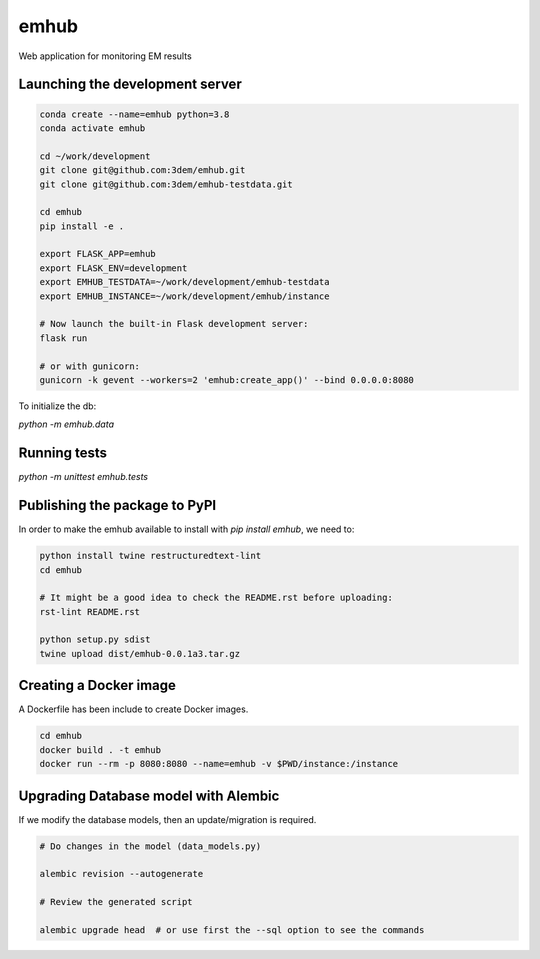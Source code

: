 emhub
=====

Web application for monitoring EM results

Launching the development server
--------------------------------

.. code-block:: bash

    conda create --name=emhub python=3.8
    conda activate emhub

    cd ~/work/development
    git clone git@github.com:3dem/emhub.git
    git clone git@github.com:3dem/emhub-testdata.git

    cd emhub
    pip install -e .

    export FLASK_APP=emhub
    export FLASK_ENV=development
    export EMHUB_TESTDATA=~/work/development/emhub-testdata
    export EMHUB_INSTANCE=~/work/development/emhub/instance

    # Now launch the built-in Flask development server:
    flask run

    # or with gunicorn:
    gunicorn -k gevent --workers=2 'emhub:create_app()' --bind 0.0.0.0:8080


To initialize the db:

`python -m emhub.data`

Running tests
-------------

`python -m unittest emhub.tests`


Publishing the package to PyPI
------------------------------

In order to make the emhub available to install with `pip install emhub`,
we need to:

.. code-block:: bash

    python install twine restructuredtext-lint
    cd emhub

    # It might be a good idea to check the README.rst before uploading:
    rst-lint README.rst

    python setup.py sdist
    twine upload dist/emhub-0.0.1a3.tar.gz


Creating a Docker image
-----------------------

A Dockerfile has been include to create Docker images.

.. code-block:: bash

    cd emhub
    docker build . -t emhub
    docker run --rm -p 8080:8080 --name=emhub -v $PWD/instance:/instance


Upgrading Database model with Alembic
-------------------------------------

If we modify the database models, then an update/migration is required.

.. code-block:: bash

    # Do changes in the model (data_models.py)

    alembic revision --autogenerate

    # Review the generated script

    alembic upgrade head  # or use first the --sql option to see the commands
